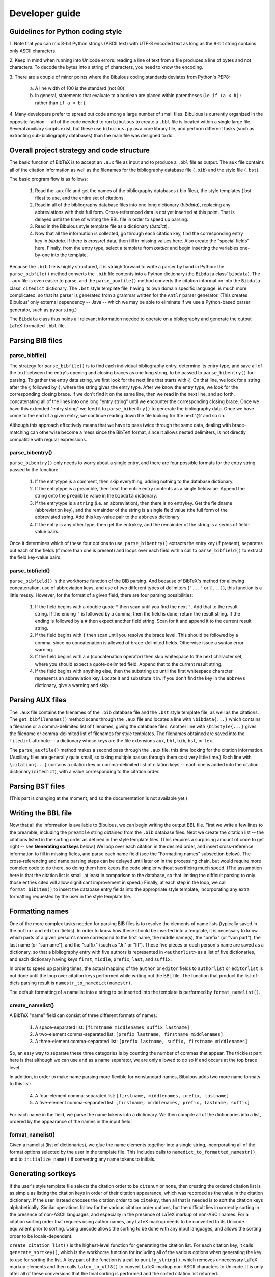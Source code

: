 Developer guide
***************

Guidelines for Python coding style
==================================

1. Note that you can mix 8-bit Python strings (ASCII text) with UTF-8 encoded text as long as the
8-bit string contains only ASCII characters.

2. Keep in mind when running into Unicode errors: reading a line of text from a file produces a
line of bytes and not characters. To decode the bytes into a string of characters, you need to
know the encoding.

3. There are a couple of minor points where the Bibulous coding standards deviates from Python's
PEP8:

    (a) A line width of 100 is the standard (not 80).
    (b) In general, statements that evaluate to a boolean are placed within parentheses (i.e. ``if
        (a < b):`` rather than ``if a < b:``).

4. Many developers prefer to spread out code among a large number of small files. Bibulous is
currently organized in the opposite fashion -- all of the code needed to run ``bibulous`` to
create a ``.bbl`` file is located within a single large file. Several auxiliary scripts exist, but
these use ``bibulous.py`` as a core library file, and perform different tasks (such as extracting
sub-bibliography databases) than the main file was designed to do.

Overall project strategy and code structure
===========================================

The basic function of BibTeX is to accept an ``.aux`` file as input and to produce a ``.bbl`` file
as output. The ``aux`` file contains all of the citation information as well as the filenames for
the bibliography database file (``.bib``) and the style file (``.bst``).

The basic program flow is as follows:

    1. Read the .aux file and get the names of the bibliography databases (.bib files),
       the style templates (.bst files) to use, and the entire set of citations.
    2. Read in all of the bibliography database files into one long dictionary (`bibdata`),
       replacing any abbreviations with their full form. Cross-referenced data is *not* yet
       inserted at this point. That is delayed until the time of writing the BBL file in order
       to speed up parsing.
    3. Read in the Bibulous style template file as a dictionary (`bstdict`).
    4. Now that all the information is collected, go through each citation key, find the
       corresponding entry key in `bibdata`. If there is crossref data, then fill in missing values
       here. Also create the "special fields" here. Finally, from the entry type, select a
       template from `bstdict` and begin inserting the variables one-by-one into the template.

Because the ``.bib`` file is highly structured, it is straightforward to write a parser by hand in
Python: the ``parse_bibfile()`` method converts the ``.bib`` file contents into a Python
dictionary (the ``Bibdata`` class' ``bibdata``). The ``.aux`` file is even easier to parse, and
the ``parse_auxfile()`` method converts the citation information into the ``Bibdata`` class'
``citedict`` dictionary. The ``.bst`` style template file, having its own domain specific
language, is much more complicated, so that its parser is generated from a grammar written for the
``Antlr`` parser generator. (This creates Bibulous' only external dependency -- Java -- which we
may be able to eliminate if we use a Python-based parser generator, such as ``pyparsing``.)

The ``Bibdata`` class thus holds all relevant information needed to operate on a bibliography and
generate the output LaTeX-formatted ``.bbl`` file.

Parsing BIB files
=================

parse_bibfile()
---------------

The strategy for ``parse_bibfile()`` is to find each individual bibliography entry, determine its
entry type, and save all of the text between the entry's opening and closing braces as one long
string, to be passed to ``parse_bibentry()`` for parsing. To gather the entry data string, we
first look for the next line that starts with ``@``. On that line, we look for a string after the
``@`` followed by ``{``, where the string gives the entry type. After we know the entry type, we
look for the corresponding closing brace. If we don't find it on the same line, then we read in
the next line, and so forth, concatenating all of the lines into one long "entry string" until we
encounter the corresponding closing brace. Once we have this extended "entry string" we feed it to
``parse_bibentry()`` to generate the bibliography data. Once we have come to the end of a given
entry, we continue reading down the file looking for the next '@' and so on.

Although this approach effectively means that we have to pass twice through the same data, dealing
with brace-matching can otherwise become a mess since the BibTeX format, since it allows nested
delimiters, is not directly compatible with regular expressions.

parse_bibentry()
----------------

``parse_bibentry()`` only needs to worry about a single entry, and there are four possible formats
for the entry string passed to the function:

    1. If the entrytype is a comment, then skip everything, adding nothing to the database dictionary.
    2. If the entrytype is a preamble, then treat the entire entry contents as a single fieldvalue.
       Append the string onto the ``preamble`` value in the ``bibdata`` dictionary.
    3. If the entrytype is a ``string`` (i.e. an abbreviation), then there is no entrykey. Get the
       fieldname (abbreviation key), and the remainder of the string is a single field value (the
       full form of the abbreviated string. Add this key-value pair to the ``abbrevs`` dictionary.
    4. If the entry is any other type, then get the entrykey, and the remainder of the string is a
       *series* of field-value pairs.

Once it determines which of these four options to use, ``parse_bibentry()`` extracts the entry key
(if present), separates out each of the fields (if more than one is present) and loops over each
field with a call to ``parse_bibfield()`` to extract the field key-value pairs.

parse_bibfield()
----------------

``parse_bibfield()`` is the workhorse function of the BIB parsing. And because of BibTeX's method
for allowing concatenation, use of abbreviation keys, and use of two different types of delimiters
(``"..."`` or ``{...}``), this function is a little messy. However, for the format of a given
field, there are four parsing possibilities:

    1. If the field begins with a double quote ``"`` then scan until you find the next ``"``. Add that to the
       result string. If the ending ``"`` is followed by a comma, then the field is done;
       return the result string. If the ending is followed by a ``#`` then expect another
       field string. Scan for it and append it to the current result string.
    2. If the field begins with ``{`` then scan until you resolve the brace level. This should
       be followed by a comma, since no concatenation is allowed of brace-delimited fields.
       Otherwise issue a syntax error warning.
    3. If the field begins with a ``#`` (concatenation operator) then skip whitespace to the next
       character set, where you should expect a quote-delimited field. Append that to the current
       result string.
    4. If the field begins with anything else, then the substring up until the first whitespace
       character represents an abbreviation key. Locate it and substitute it in. If you
       don't find the key in the ``abbrevs`` dictionary, give a warning and skip.

Parsing AUX files
=================

The ``.aux`` file contains the filenames of the ``.bib`` database file and the ``.bst`` style
template file, as well as the citations. The ``get_bibfilenames()`` method scans through the
``.aux`` file and locates a line with ``\bibdata{...}`` which contains a filename or a
comma-delimited list of filenames, giving the database files. Another line with ``\bibstyle{...}``
gives the filename or comma-delimited list of filenames for style templates. The filenames
obtained are saved into the ``filedict`` attribute -- a dictionary whose keys are the file
extensions ``aux``, ``bbl``, ``bib``, ``bst``, or ``tex``.

The ``parse_auxfile()`` method makes a second pass through the ``.aux`` file, this time looking
for the citation information. (Auxiliary files are generally quite small, so taking multiple
passes through them cost very little time.) Each line with ``\citation{...}`` contains a citation
key or comma-delimited list of citation keys -- each one is added into the citation dictionary
(``citedict``), with a value corresponding to the citation order.

Parsing BST files
=================

(This part is changing at the moment, and so the documentation is not available yet.)

Writing the BBL file
====================

Now that all the information is available to Bibulous, we can begin writing the output BBL file.
First we write a few lines to the preamble, including the ``preamble`` string obtained from the
``.bib`` database files. Next we create the citation list -- the citations listed in the sorting
order as defined in the style template files. (This requires a surprising amount of code to get
right -- see **Generating sortkeys** below.) We loop over each citation in the desired order, and
insert cross-reference information to fill in missing fields, and parse each name field (see the
"Formatting names" subsection below). The cross-referencing and name parsing steps can be delayed
until later on in the processing chain, but would require more complex code to do there, so doing
them here keeps the code simpler without sacrificing much speed. (The assumption here is that the
citation list is small, at least in comparison to the database, so that limiting the difficult
parsing to only those entries cited will allow significant improvement in speed.) Finally, at each
step in the loop, we call ``format_bibitem()`` to insert the database entry fields into the
appropriate style template, incorporating any extra formatting requested by the user in the style
template file.

Formatting names
================

One of the more complex tasks needed for parsing BIB files is to resolve the elements of name
lists (typically saved in the ``author`` and ``editor`` fields). In order to know how these should
be inserted into a template, it is necessary to know which parts of a given person's name
correspond to the first name, the middle name(s), the "prefix" (or "von part"), the last name (or
"surname"), and the "suffix" (such as "Jr." or "III"). These five pieces or each person's name are
saved as a dictionary, so that a bibliography entry with five authors is represented in
``<authorlist>`` as a list of five dictionaries, and each dictionary having keys ``first``,
``middle``, ``prefix``, ``last``, and ``suffix``.

In order to speed up parsing times, the actual mapping of the ``author`` or ``editor`` fields to
``authorlist`` or ``editorlist`` is not done until the loop over citation keys performed while
writing out the BBL file. The function that product the list-of-dicts parsing result is
``namestr_to_namedict(namestr)``.

The default formatting of a namelist into a string to be inserted into the template is performed
by ``format_namelist()``.

create_namelist()
-----------------

A BibTeX "name" field can consist of three different formats of names:

    1. A space-separated list: ``[firstname middlenames suffix lastname]``
    2. A two-element comma-separated list: ``[prefix lastname, firstname middlenames]``
    3. A three-element comma-separated list: ``[prefix lastname, suffix, firstname middlenames]``

So, an easy way to separate these three categories is by counting the number of commas that
appear. The trickiest part here is that although we can use ``and`` as a name separator, we are
only allowed to do so if ``and`` occurs at the top brace level.

In addition, in order to make name parsing more flexible for nonstandard names, Bibulous adds two
more name formats to this list:

   4. A four-element comma-separated list: ``[firstname, middlenames, prefix, lastname]``
   5. A five-element comma-separated list: ``[firstname, middlenames, prefix, lastname, suffix]``

For each name in the field, we parse the name tokens into a dictionary. We then compile all of the
dictionaries into a list, ordered by the appearance of the names in the input field.

format_namelist()
-----------------

Given a namelist (list of dictionaries), we glue the name elements together into a single string,
incorporating all of the format options selected by the user in the template file. This includes
calls to ``namedict_to_formatted_namestr()``, and to ``initialize_name()`` if converting any name
tokens to initials.

Generating sortkeys
===================

If the user's style template file selects the citation order to be ``citenum`` or ``none``, then
creating the ordered citation list is as simple as listing the citation keys in order of their
citation appearance, which was recorded as the value in the citation dictionary. If the user
instead chooses the citation order to be ``citekey``, then all that is needed is to sort the
citation keys alphabetically. Similar operations follow for the various citation order options,
but the difficult lies in correctly sorting in the presence of non-ASCII languages, and especially
in the presence of LaTeX markup of non-ASCII names. For a citation sorting order that requires
using author names, any LaTeX markup needs to be converted to its Unicode equivalent prior to
sorting. Using unicode allows the sorting to be done with any input languages, and allows the
sorting order to be locale-dependent.

``create_citation_list()`` is the highest-level function for generating the citation list. For
each citation key, it calls ``generate_sortkey()``, which is the workhorse function for including
all of the various options when generating the key to use for sorting the list. A key part of the
function is a call to ``purify_string()``, which removes unnecessary LaTeX markup elements and
then calls ``latex_to_utf8()`` to convert LaTeX-markup non-ASCII characters to Unicode. It is only
after all of these conversions that the final sorting is performed and the sorted citation list
returned.

Testing
=======

The suite of regression tests for Bibulous consist of various template definitions and database
entries designed to test individual features of the program. The basic approach of the tests is as
follows:

    1. Once a change is made to the code (to fix a bug or add functionality), the developer also
       adds an entry to the ``test/test1.bib`` file, where the entry's "entrytype" is named in
       such a way to give an indication of what the test is for. For example, the entry in the
       BIB file may be defined with::

           @test_initialize1{...

       where the developer provides an ``author`` field in the entry where one or more authors have
       names which are difficult to for generating initials correctly. The developer should also
       include at least a 1-line comment about the purpose of the entry as well. To make
       everything easy to find, use the entrytype as the entry's key as well. Thus, the example
       above would use::

           @test_initialize1{test_initialize1, ...

    2. If the above new entry is something which can be checked with normal options settings, then
       the developer should add a corresponding line in the BST file defining how that new entrytype
       (i.e. ``test_initialize1``) should be formatted. If *different* options settings are needed,
       then a new BST file is needed. Only a minimalist file is generally needed: the file can,
       for example, contain one line defining a new entrytype and one line to define the new option
       setting. You can define all of the other options if you want, but these are redundant and
       introduce a number of unnecessary "overwriting option value..." warning messages.
    3. Next, the developer should add a line ``\citation{entrytype}`` to the AUX file where the key
       is the key given in the new entry of the BIB file you just put in (e.g.
       ``test_initialize1``). This is the same as the entrytype to keep everything consistent.
    4. Next, the developer needs to add two lines to the ``test1_target.bbl`` file to say what the
       formatted result should look like. Take a look at other lines to get a feel for how these
       should look, and take in consideration the form of the template just added to the BST file.
    5. Finally, run ``bibulous_test.py`` to check the result. This script will load the modified BIB
       and BST files and will write out several formatted BBL file ``test1.bbl`` etc. It will then
       run a ``diff`` program on the output file versus the target BBL file to see if there are any
       differences between the target and actual output BBL files.
